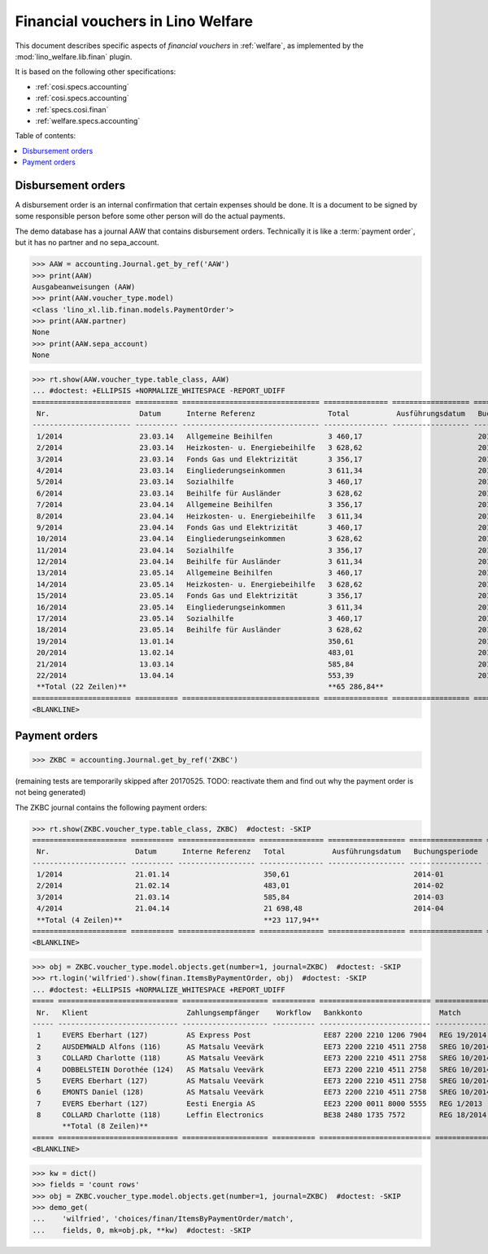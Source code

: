 .. doctest docs/specs/finan.rst
.. _welfare.specs.finan:

==================================
Financial vouchers in Lino Welfare
==================================

.. doctest init:

    >>> import lino ; lino.startup('lino_welfare.projects.gerd.settings.doctests')
    >>> from etgen.html import E
    >>> from lino.api.doctest import *

This document describes specific aspects of *financial vouchers* in
:ref:`welfare`, as implemented by the :mod:`lino_welfare.lib.finan`
plugin.

It is based on the following other specifications:

- :ref:`cosi.specs.accounting`
- :ref:`cosi.specs.accounting`
- :ref:`specs.cosi.finan`
- :ref:`welfare.specs.accounting`


Table of contents:

.. contents::
   :depth: 1
   :local:


Disbursement orders
===================

A disbursement order is an internal confirmation that certain expenses should be
done. It is a document to be signed by some responsible person before some other
person will do the actual payments.

The demo database has a journal AAW that contains disbursement orders.
Technically it is like a :term:`payment order`, but it has no partner and no
sepa_account.

>>> AAW = accounting.Journal.get_by_ref('AAW')
>>> print(AAW)
Ausgabeanweisungen (AAW)
>>> print(AAW.voucher_type.model)
<class 'lino_xl.lib.finan.models.PaymentOrder'>
>>> print(AAW.partner)
None
>>> print(AAW.sepa_account)
None


>>> rt.show(AAW.voucher_type.table_class, AAW)
... #doctest: +ELLIPSIS +NORMALIZE_WHITESPACE -REPORT_UDIFF
======================= ========== ================================ =============== ================== ================= =================
 Nr.                     Datum      Interne Referenz                 Total           Ausführungsdatum   Buchungsperiode   Workflow
----------------------- ---------- -------------------------------- --------------- ------------------ ----------------- -----------------
 1/2014                  23.03.14   Allgemeine Beihilfen             3 460,17                           2014-03           **Registriert**
 2/2014                  23.03.14   Heizkosten- u. Energiebeihilfe   3 628,62                           2014-03           **Registriert**
 3/2014                  23.03.14   Fonds Gas und Elektrizität       3 356,17                           2014-03           **Registriert**
 4/2014                  23.03.14   Eingliederungseinkommen          3 611,34                           2014-03           **Registriert**
 5/2014                  23.03.14   Sozialhilfe                      3 460,17                           2014-03           **Registriert**
 6/2014                  23.03.14   Beihilfe für Ausländer           3 628,62                           2014-03           **Registriert**
 7/2014                  23.04.14   Allgemeine Beihilfen             3 356,17                           2014-04           **Registriert**
 8/2014                  23.04.14   Heizkosten- u. Energiebeihilfe   3 611,34                           2014-04           **Registriert**
 9/2014                  23.04.14   Fonds Gas und Elektrizität       3 460,17                           2014-04           **Registriert**
 10/2014                 23.04.14   Eingliederungseinkommen          3 628,62                           2014-04           **Registriert**
 11/2014                 23.04.14   Sozialhilfe                      3 356,17                           2014-04           **Registriert**
 12/2014                 23.04.14   Beihilfe für Ausländer           3 611,34                           2014-04           **Registriert**
 13/2014                 23.05.14   Allgemeine Beihilfen             3 460,17                           2014-05           **Registriert**
 14/2014                 23.05.14   Heizkosten- u. Energiebeihilfe   3 628,62                           2014-05           **Registriert**
 15/2014                 23.05.14   Fonds Gas und Elektrizität       3 356,17                           2014-05           **Registriert**
 16/2014                 23.05.14   Eingliederungseinkommen          3 611,34                           2014-05           **Registriert**
 17/2014                 23.05.14   Sozialhilfe                      3 460,17                           2014-05           **Registriert**
 18/2014                 23.05.14   Beihilfe für Ausländer           3 628,62                           2014-05           **Registriert**
 19/2014                 13.01.14                                    350,61                             2014-01           **Registriert**
 20/2014                 13.02.14                                    483,01                             2014-02           **Registriert**
 21/2014                 13.03.14                                    585,84                             2014-03           **Registriert**
 22/2014                 13.04.14                                    553,39                             2014-04           **Registriert**
 **Total (22 Zeilen)**                                               **65 286,84**
======================= ========== ================================ =============== ================== ================= =================
<BLANKLINE>

Payment orders
==============

>>> ZKBC = accounting.Journal.get_by_ref('ZKBC')

(remaining tests are temporarily skipped after 20170525. TODO:
reactivate them and find out why the payment order is not being
generated)


The ZKBC journal contains the following payment orders:

>>> rt.show(ZKBC.voucher_type.table_class, ZKBC)  #doctest: -SKIP
====================== ========== ================== =============== ================== ================= =================
 Nr.                    Datum      Interne Referenz   Total           Ausführungsdatum   Buchungsperiode   Workflow
---------------------- ---------- ------------------ --------------- ------------------ ----------------- -----------------
 1/2014                 21.01.14                      350,61                             2014-01           **Registriert**
 2/2014                 21.02.14                      483,01                             2014-02           **Registriert**
 3/2014                 21.03.14                      585,84                             2014-03           **Registriert**
 4/2014                 21.04.14                      21 698,48                          2014-04           **Registriert**
 **Total (4 Zeilen)**                                 **23 117,94**
====================== ========== ================== =============== ================== ================= =================
<BLANKLINE>


>>> obj = ZKBC.voucher_type.model.objects.get(number=1, journal=ZKBC)  #doctest: -SKIP
>>> rt.login('wilfried').show(finan.ItemsByPaymentOrder, obj)  #doctest: -SKIP
... #doctest: +ELLIPSIS +NORMALIZE_WHITESPACE +REPORT_UDIFF
===== ============================ ==================== ========== ========================== ============== ============ ==================
 Nr.   Klient                       Zahlungsempfänger    Workflow   Bankkonto                  Match          To pay       Externe Referenz
----- ---------------------------- -------------------- ---------- -------------------------- -------------- ------------ ------------------
 1     EVERS Eberhart (127)         AS Express Post                 EE87 2200 2210 1206 7904   REG 19/2014    5,33
 2     AUSDEMWALD Alfons (116)      AS Matsalu Veevärk              EE73 2200 2210 4511 2758   SREG 10/2014   15,33
 3     COLLARD Charlotte (118)      AS Matsalu Veevärk              EE73 2200 2210 4511 2758   SREG 10/2014   22,50
 4     DOBBELSTEIN Dorothée (124)   AS Matsalu Veevärk              EE73 2200 2210 4511 2758   SREG 10/2014   25,00
 5     EVERS Eberhart (127)         AS Matsalu Veevärk              EE73 2200 2210 4511 2758   SREG 10/2014   29,95
 6     EMONTS Daniel (128)          AS Matsalu Veevärk              EE73 2200 2210 4511 2758   SREG 10/2014   120,00
 7     EVERS Eberhart (127)         Eesti Energia AS                EE23 2200 0011 8000 5555   REG 1/2013     12,50
 8     COLLARD Charlotte (118)      Leffin Electronics              BE38 2480 1735 7572        REG 18/2014    120,00
       **Total (8 Zeilen)**                                                                                   **350,61**
===== ============================ ==================== ========== ========================== ============== ============ ==================
<BLANKLINE>



>>> kw = dict()
>>> fields = 'count rows'
>>> obj = ZKBC.voucher_type.model.objects.get(number=1, journal=ZKBC)  #doctest: -SKIP
>>> demo_get(
...    'wilfried', 'choices/finan/ItemsByPaymentOrder/match',
...    fields, 0, mk=obj.pk, **kw)  #doctest: -SKIP
